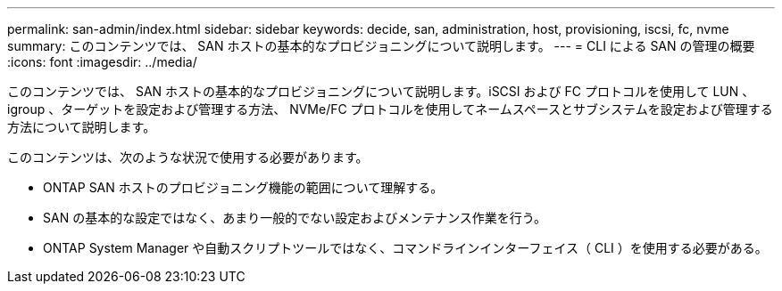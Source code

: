 ---
permalink: san-admin/index.html 
sidebar: sidebar 
keywords: decide, san, administration, host, provisioning, iscsi, fc, nvme 
summary: このコンテンツでは、 SAN ホストの基本的なプロビジョニングについて説明します。 
---
= CLI による SAN の管理の概要
:icons: font
:imagesdir: ../media/


[role="lead"]
このコンテンツでは、 SAN ホストの基本的なプロビジョニングについて説明します。iSCSI および FC プロトコルを使用して LUN 、 igroup 、ターゲットを設定および管理する方法、 NVMe/FC プロトコルを使用してネームスペースとサブシステムを設定および管理する方法について説明します。

このコンテンツは、次のような状況で使用する必要があります。

* ONTAP SAN ホストのプロビジョニング機能の範囲について理解する。
* SAN の基本的な設定ではなく、あまり一般的でない設定およびメンテナンス作業を行う。
* ONTAP System Manager や自動スクリプトツールではなく、コマンドラインインターフェイス（ CLI ）を使用する必要がある。

